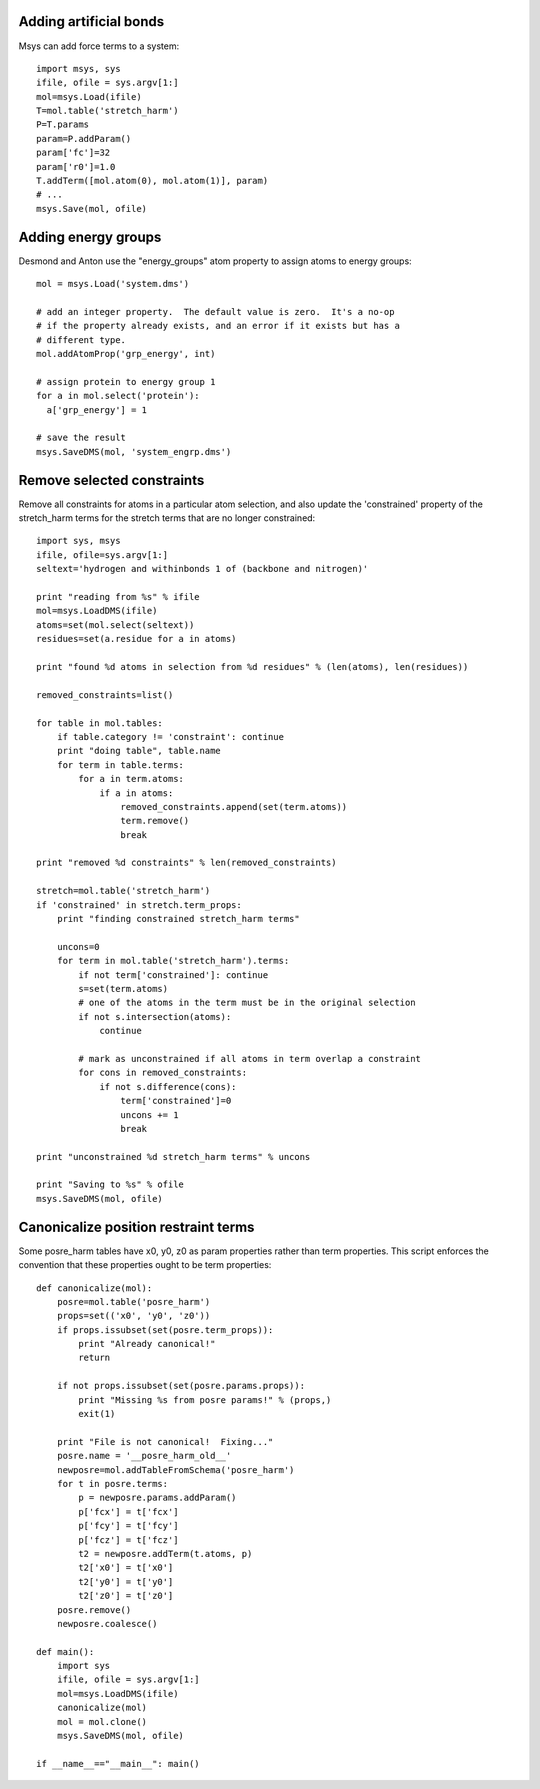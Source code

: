 
Adding artificial bonds
-----------------------

Msys can add force terms to a system::

    import msys, sys
    ifile, ofile = sys.argv[1:]
    mol=msys.Load(ifile)
    T=mol.table('stretch_harm')
    P=T.params
    param=P.addParam()
    param['fc']=32
    param['r0']=1.0
    T.addTerm([mol.atom(0), mol.atom(1)], param)
    # ...
    msys.Save(mol, ofile)



Adding energy groups
--------------------

Desmond and Anton use the "energy_groups" atom property to assign atoms to
energy groups::

  mol = msys.Load('system.dms')

  # add an integer property.  The default value is zero.  It's a no-op
  # if the property already exists, and an error if it exists but has a
  # different type.
  mol.addAtomProp('grp_energy', int)        

  # assign protein to energy group 1
  for a in mol.select('protein'):
    a['grp_energy'] = 1

  # save the result
  msys.SaveDMS(mol, 'system_engrp.dms')


Remove selected constraints
---------------------------

Remove all constraints for atoms in a particular atom selection, and also
update the 'constrained' property of the stretch_harm terms for the
stretch terms that are no longer constrained::

    import sys, msys
    ifile, ofile=sys.argv[1:]
    seltext='hydrogen and withinbonds 1 of (backbone and nitrogen)'
    
    print "reading from %s" % ifile
    mol=msys.LoadDMS(ifile)
    atoms=set(mol.select(seltext))
    residues=set(a.residue for a in atoms)
    
    print "found %d atoms in selection from %d residues" % (len(atoms), len(residues))
    
    removed_constraints=list()
    
    for table in mol.tables:
        if table.category != 'constraint': continue
        print "doing table", table.name
        for term in table.terms:
            for a in term.atoms:
                if a in atoms:
                    removed_constraints.append(set(term.atoms))
                    term.remove()
                    break
    
    print "removed %d constraints" % len(removed_constraints)
    
    stretch=mol.table('stretch_harm')
    if 'constrained' in stretch.term_props:
        print "finding constrained stretch_harm terms"
    
        uncons=0
        for term in mol.table('stretch_harm').terms:
            if not term['constrained']: continue
            s=set(term.atoms)
            # one of the atoms in the term must be in the original selection
            if not s.intersection(atoms):
                continue
    
            # mark as unconstrained if all atoms in term overlap a constraint
            for cons in removed_constraints:
                if not s.difference(cons):
                    term['constrained']=0
                    uncons += 1
                    break
    
    print "unconstrained %d stretch_harm terms" % uncons
    
    print "Saving to %s" % ofile
    msys.SaveDMS(mol, ofile)


Canonicalize position restraint terms
-------------------------------------

Some posre_harm tables have x0, y0, z0 as param properties rather than
term properties.  This script enforces the convention that these properties
ought to be term properties::

    def canonicalize(mol):
        posre=mol.table('posre_harm')
        props=set(('x0', 'y0', 'z0'))
        if props.issubset(set(posre.term_props)):
            print "Already canonical!"
            return
    
        if not props.issubset(set(posre.params.props)):
            print "Missing %s from posre params!" % (props,)
            exit(1)
    
        print "File is not canonical!  Fixing..."
        posre.name = '__posre_harm_old__'
        newposre=mol.addTableFromSchema('posre_harm')
        for t in posre.terms:
            p = newposre.params.addParam()
            p['fcx'] = t['fcx']
            p['fcy'] = t['fcy']
            p['fcz'] = t['fcz']
            t2 = newposre.addTerm(t.atoms, p)
            t2['x0'] = t['x0']
            t2['y0'] = t['y0']
            t2['z0'] = t['z0']
        posre.remove()
        newposre.coalesce()

    def main():
        import sys
        ifile, ofile = sys.argv[1:]
        mol=msys.LoadDMS(ifile)
        canonicalize(mol)
        mol = mol.clone()
        msys.SaveDMS(mol, ofile)
        
    if __name__=="__main__": main()


